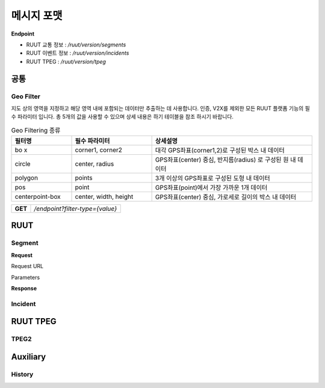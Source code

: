 메시지 포맷
=======================================

.. rst-class:: table-width-fix

.. _message_formats:

**Endpoint**

- RUUT 교통 정보 : `/ruut/version/segments`
- RUUT 이벤트 정보 : `/ruut/version/incidents`
- RUUT TPEG : `/ruut/version/tpeg`

공통
--------------------------
Geo Filter
''''''''''''''''''''''''''
지도 상의 영역을 지정하고 해당 영역 내에 포함되는 데이터만 추출하는 데 사용합니다. 인증, V2X를 제외한 모든 RUUT 플랫폼 기능의 필수 파라미터 입니다. 총 5개의 값을 사용할 수 있으며 상세 내용은 하기 테이블을 참조 하시기 바랍니다.

.. csv-table:: Geo Filtering 종류
   :header: "필터명", "필수 파라미터", "상세설명"
   :widths: 15, 20, 40

   "bo
   x", "corner1, corner2", "대각 GPS좌표(corner1,2)로 구성된 박스 내 데이터"
   "circle", "center, radius", "GPS좌표(center) 중심, 반지름(radius) 로 구성된 원 내 데이터"
   "polygon", "points", "3개 이상의 GPS좌표로 구성된 도형 내 데이터"
   "pos", "point", "GPS좌표(point)에서 가장 가까운 1개 데이터"
   "centerpoint-box", "center, width, height", "GPS좌표(center) 중심, 가로세로 길이의 박스 내 데이터"



+---------+-------------------------------------+
| **GET** | `/endpoint?filter-type={value}`     |
+---------+-------------------------------------+



RUUT
--------------------------
Segment
''''''''''''''''''''''''''
**Request**

Request URL

Parameters



+--------------+---------+-----------------+-------------------------------+
| Parameters   | Type    | Values          | Desription                    |
+==============+=========+=================+===============================+
| filter_type  | String  | box             | 지정된                          |
+--------------+---------+-----------------+-------------------------------+
|              |         | circle          | test                          |
+--------------+---------+-----------------+-------------------------------+
|              |         | polygon         | test                          |
+--------------+---------+-----------------+-------------------------------+
|              |         | pos             | test                          |
+--------------+---------+-----------------+-------------------------------+
|              |         | centerpoint-box | test                          |
+--------------+---------+-----------------+-------------------------------+


**Response**

Incident
''''''''''''''''''''''''''

RUUT TPEG
--------------------------
TPEG2
''''''''''''''''''''''''''

Auxiliary
--------------------------
History
''''''''''''''''''''''''''
